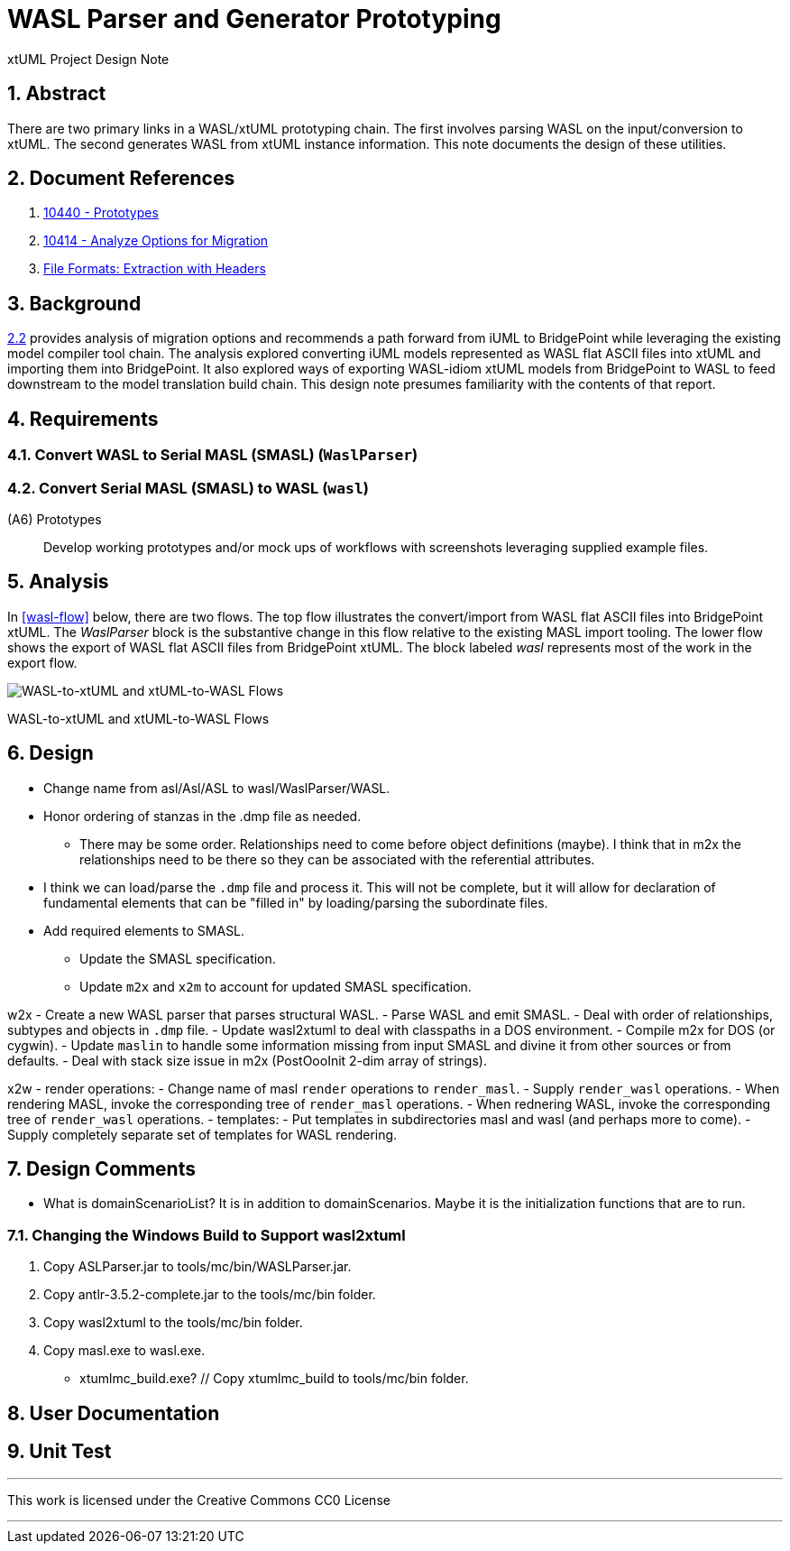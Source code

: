 = WASL Parser and Generator Prototyping

xtUML Project Design Note

:sectnums:

== Abstract

There are two primary links in a WASL/xtUML prototyping chain.  The first
involves parsing WASL on the input/conversion to xtUML.  The second generates
WASL from xtUML instance information.  This note documents the design of
these utilities.


== Document References

. [[dr-1]] https://support.onefact.net/issues/10440[10440 - Prototypes]
. [[dr-2]] https://support.onefact.net/issues/10414[10414 - Analyze Options for Migration]
. [[dr-3]] link:../10414_wasl/ExtractionWithHeaders.xlsx[File Formats:  Extraction with Headers]


== Background

<<dr-2,2.2>> provides analysis of migration options and recommends
a path forward from iUML to BridgePoint while leveraging the existing
model compiler tool chain.  The analysis explored converting iUML models
represented as WASL flat ASCII files into xtUML and importing them into
BridgePoint.  It also explored ways of exporting WASL-idiom xtUML models
from BridgePoint to WASL to feed downstream to the model translation
build chain.  This design note presumes familiarity with the contents of
that report.

== Requirements

=== Convert WASL to Serial MASL (SMASL) (`WaslParser`)
=== Convert Serial MASL (SMASL) to WASL (`wasl`)

(A6) Prototypes::
Develop working prototypes and/or mock ups of workflows with screenshots
leveraging supplied example files.

== Analysis

In <<wasl-flow>> below, there are two flows.  The top flow illustrates
the convert/import from WASL flat ASCII files into BridgePoint xtUML.
The _WaslParser_ block is the substantive change in this flow relative
to the existing MASL import tooling.  The lower flow shows the export of
WASL flat ASCII files from BridgePoint xtUML.  The block labeled _wasl_
represents most of the work in the export flow.

[[wasl-flow]]
image::waslflow.png[WASL-to-xtUML and xtUML-to-WASL Flows]
WASL-to-xtUML and xtUML-to-WASL Flows

== Design

- Change name from asl/Asl/ASL to wasl/WaslParser/WASL.
- Honor ordering of stanzas in the .dmp file as needed.
  * There may be some order.  Relationships need to come before object
definitions (maybe).  I think that in m2x the relationships need to be
there so they can be associated with the referential attributes.
- I think we can load/parse the `.dmp` file and process it.
This will not be complete, but it will allow for declaration of
fundamental elements that can be "filled in" by loading/parsing
the subordinate files.
- Add required elements to SMASL.
  * Update the SMASL specification.
  * Update `m2x` and `x2m` to account for updated SMASL specification.

w2x
- Create a new WASL parser that parses structural WASL.
- Parse WASL and emit SMASL.
- Deal with order of relationships, subtypes and objects in `.dmp` file.
- Update wasl2xtuml to deal with classpaths in a DOS environment.
- Compile m2x for DOS (or cygwin).
- Update `maslin` to handle some information missing from input SMASL and
divine it from other sources or from defaults.
- Deal with stack size issue in m2x (PostOooInit 2-dim array of strings).

x2w
- render operations:
- Change name of masl `render` operations to `render_masl`.
- Supply `render_wasl` operations.
- When rendering MASL, invoke the corresponding tree of `render_masl` operations.
- When rednering WASL, invoke the corresponding tree of `render_wasl` operations.
- templates:
- Put templates in subdirectories masl and wasl (and perhaps more to come).
- Supply completely separate set of templates for WASL rendering.

== Design Comments
- What is domainScenarioList?
It is in addition to domainScenarios.
Maybe it is the initialization functions that are to run.

=== Changing the Windows Build to Support wasl2xtuml
. Copy ASLParser.jar to tools/mc/bin/WASLParser.jar.
. Copy antlr-3.5.2-complete.jar to the tools/mc/bin folder.
. Copy wasl2xtuml to the tools/mc/bin folder.
. Copy masl.exe to wasl.exe.
- xtumlmc_build.exe? // Copy xtumlmc_build to tools/mc/bin folder.

== User Documentation

== Unit Test

---

This work is licensed under the Creative Commons CC0 License

---
